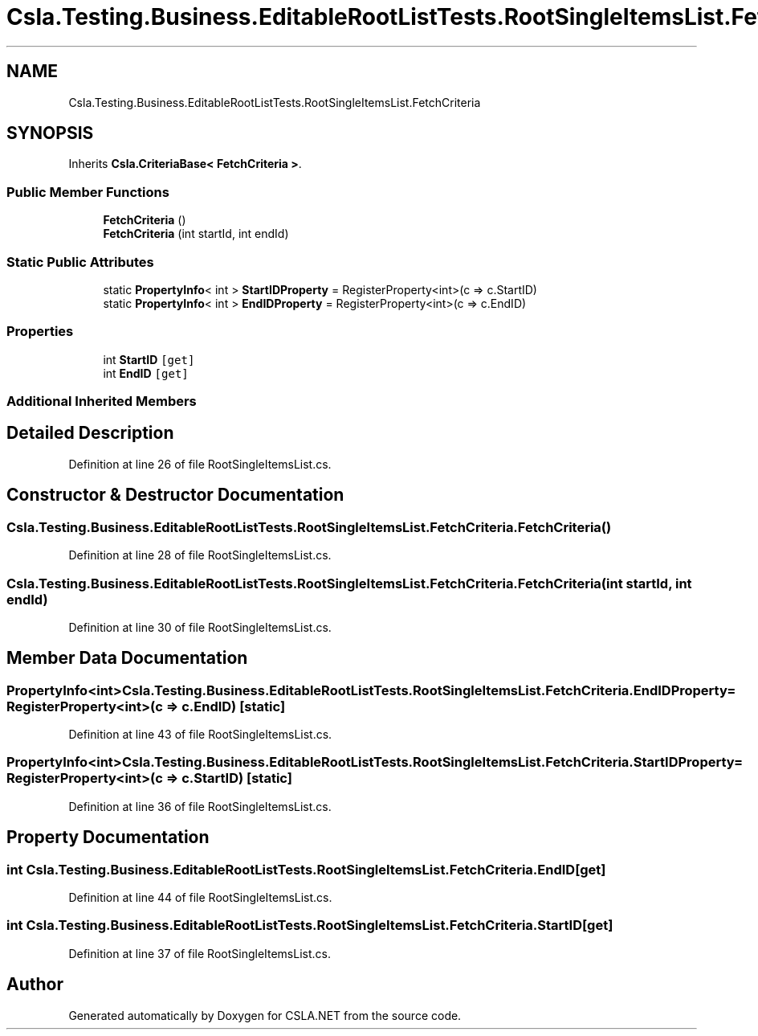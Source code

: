.TH "Csla.Testing.Business.EditableRootListTests.RootSingleItemsList.FetchCriteria" 3 "Wed Jul 21 2021" "Version 5.4.2" "CSLA.NET" \" -*- nroff -*-
.ad l
.nh
.SH NAME
Csla.Testing.Business.EditableRootListTests.RootSingleItemsList.FetchCriteria
.SH SYNOPSIS
.br
.PP
.PP
Inherits \fBCsla\&.CriteriaBase< FetchCriteria >\fP\&.
.SS "Public Member Functions"

.in +1c
.ti -1c
.RI "\fBFetchCriteria\fP ()"
.br
.ti -1c
.RI "\fBFetchCriteria\fP (int startId, int endId)"
.br
.in -1c
.SS "Static Public Attributes"

.in +1c
.ti -1c
.RI "static \fBPropertyInfo\fP< int > \fBStartIDProperty\fP = RegisterProperty<int>(c => c\&.StartID)"
.br
.ti -1c
.RI "static \fBPropertyInfo\fP< int > \fBEndIDProperty\fP = RegisterProperty<int>(c => c\&.EndID)"
.br
.in -1c
.SS "Properties"

.in +1c
.ti -1c
.RI "int \fBStartID\fP\fC [get]\fP"
.br
.ti -1c
.RI "int \fBEndID\fP\fC [get]\fP"
.br
.in -1c
.SS "Additional Inherited Members"
.SH "Detailed Description"
.PP 
Definition at line 26 of file RootSingleItemsList\&.cs\&.
.SH "Constructor & Destructor Documentation"
.PP 
.SS "Csla\&.Testing\&.Business\&.EditableRootListTests\&.RootSingleItemsList\&.FetchCriteria\&.FetchCriteria ()"

.PP
Definition at line 28 of file RootSingleItemsList\&.cs\&.
.SS "Csla\&.Testing\&.Business\&.EditableRootListTests\&.RootSingleItemsList\&.FetchCriteria\&.FetchCriteria (int startId, int endId)"

.PP
Definition at line 30 of file RootSingleItemsList\&.cs\&.
.SH "Member Data Documentation"
.PP 
.SS "\fBPropertyInfo\fP<int> Csla\&.Testing\&.Business\&.EditableRootListTests\&.RootSingleItemsList\&.FetchCriteria\&.EndIDProperty = RegisterProperty<int>(c => c\&.EndID)\fC [static]\fP"

.PP
Definition at line 43 of file RootSingleItemsList\&.cs\&.
.SS "\fBPropertyInfo\fP<int> Csla\&.Testing\&.Business\&.EditableRootListTests\&.RootSingleItemsList\&.FetchCriteria\&.StartIDProperty = RegisterProperty<int>(c => c\&.StartID)\fC [static]\fP"

.PP
Definition at line 36 of file RootSingleItemsList\&.cs\&.
.SH "Property Documentation"
.PP 
.SS "int Csla\&.Testing\&.Business\&.EditableRootListTests\&.RootSingleItemsList\&.FetchCriteria\&.EndID\fC [get]\fP"

.PP
Definition at line 44 of file RootSingleItemsList\&.cs\&.
.SS "int Csla\&.Testing\&.Business\&.EditableRootListTests\&.RootSingleItemsList\&.FetchCriteria\&.StartID\fC [get]\fP"

.PP
Definition at line 37 of file RootSingleItemsList\&.cs\&.

.SH "Author"
.PP 
Generated automatically by Doxygen for CSLA\&.NET from the source code\&.
